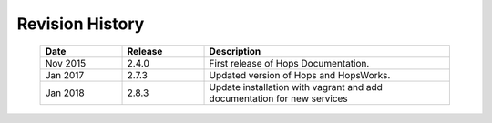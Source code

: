 ===========================
Revision History
===========================


    .. csv-table::
       :header: "Date", "Release", "Description"
       :widths: 10, 10, 30


       "Nov 2015", "2.4.0", "First release of Hops Documentation."
       "Jan 2017", "2.7.3", "Updated version of Hops and HopsWorks."
       "Jan 2018", "2.8.3", "Update installation with vagrant and add
       documentation for new services"

.. raw:: latex

    \newpage

